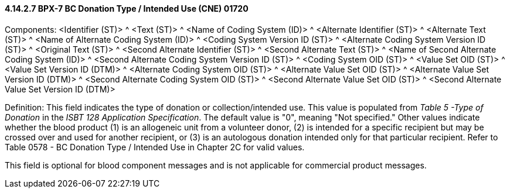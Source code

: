 ==== 4.14.2.7 BPX-7 BC Donation Type / Intended Use (CNE) 01720

Components: <Identifier (ST)> ^ <Text (ST)> ^ <Name of Coding System (ID)> ^ <Alternate Identifier (ST)> ^ <Alternate Text (ST)> ^ <Name of Alternate Coding System (ID)> ^ <Coding System Version ID (ST)> ^ <Alternate Coding System Version ID (ST)> ^ <Original Text (ST)> ^ <Second Alternate Identifier (ST)> ^ <Second Alternate Text (ST)> ^ <Name of Second Alternate Coding System (ID)> ^ <Second Alternate Coding System Version ID (ST)> ^ <Coding System OID (ST)> ^ <Value Set OID (ST)> ^ <Value Set Version ID (DTM)> ^ <Alternate Coding System OID (ST)> ^ <Alternate Value Set OID (ST)> ^ <Alternate Value Set Version ID (DTM)> ^ <Second Alternate Coding System OID (ST)> ^ <Second Alternate Value Set OID (ST)> ^ <Second Alternate Value Set Version ID (DTM)>

Definition: This field indicates the type of donation or collection/intended use. This value is populated from _Table 5 -Type of Donation_ in the _ISBT 128 Application Specification_. The default value is "0", meaning "Not specified." Other values indicate whether the blood product (1) is an allogeneic unit from a volunteer donor, (2) is intended for a specific recipient but may be crossed over and used for another recipient, or (3) is an autologous donation intended only for that particular recipient. Refer to Table 0578 - BC Donation Type / Intended Use in Chapter 2C for valid values.

This field is optional for blood component messages and is not applicable for commercial product messages.


